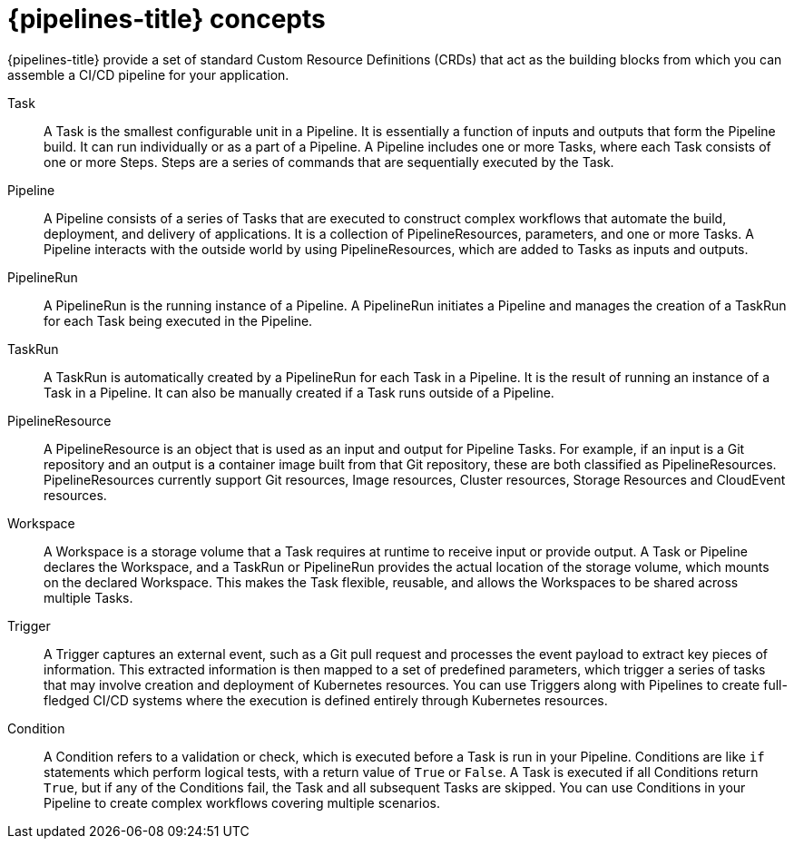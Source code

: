 // Module included in the following assemblies:
//
// * openshift_pipelines/understanding-openshift-pipelines.adoc

[id='op-pipelines-concepts_{context}']
= {pipelines-title} concepts

{pipelines-title} provide a set of standard Custom Resource Definitions (CRDs) that act as the building blocks from which you can assemble a CI/CD pipeline for your application.

Task:: A Task is the smallest configurable unit in a Pipeline. It is essentially a function of inputs and outputs that form the Pipeline build. It can run individually or as a part of a Pipeline. A Pipeline includes one or more Tasks, where each Task consists of one or more Steps. Steps are a series of commands that are sequentially executed by the Task.

Pipeline:: A Pipeline consists of a series of Tasks that are executed to construct complex workflows that automate the build, deployment, and delivery of applications. It is a collection of PipelineResources, parameters, and one or more Tasks. A Pipeline interacts with the outside world by using PipelineResources, which are added to Tasks as inputs and outputs.

PipelineRun:: A PipelineRun is the running instance of a Pipeline. A PipelineRun initiates a Pipeline and manages the creation of a TaskRun for each Task being executed in the Pipeline.

TaskRun:: A TaskRun is automatically created by a PipelineRun for each Task in a Pipeline. It is the result of running an instance of a Task in a Pipeline. It can also be manually created if a Task runs outside of a Pipeline.

PipelineResource:: A PipelineResource is an object that is used as an input and output for Pipeline Tasks. For example, if an input is a Git repository and an output is a container image built from that Git repository, these are both classified as PipelineResources. PipelineResources currently support Git resources, Image resources, Cluster resources, Storage Resources and CloudEvent resources.

Workspace:: A Workspace is a storage volume that a Task requires at runtime to receive input or provide output. A Task or Pipeline declares the Workspace, and a TaskRun or PipelineRun provides the actual location of the storage volume, which mounts on the declared Workspace. This makes the Task flexible, reusable, and allows the Workspaces to be shared across multiple Tasks.

Trigger:: A Trigger captures an external event, such as a Git pull request and processes the event payload to extract key pieces of information. This extracted information is then mapped to a set of predefined parameters, which trigger a series of tasks that may involve creation and deployment of Kubernetes resources. You can use Triggers along with Pipelines to create full-fledged CI/CD systems where the execution is defined entirely through Kubernetes resources.

Condition:: A Condition refers to a validation or check, which is executed before a Task is run in your Pipeline. Conditions are like `if` statements which perform logical tests, with a return value of `True` or `False`. A Task is executed if all Conditions return `True`, but if any of the Conditions fail, the Task and all subsequent Tasks are skipped. You can use Conditions in your Pipeline to create complex workflows covering multiple scenarios.

//image::openshift_pipelines_architecture.png[{pipelines-title} Architecture]
